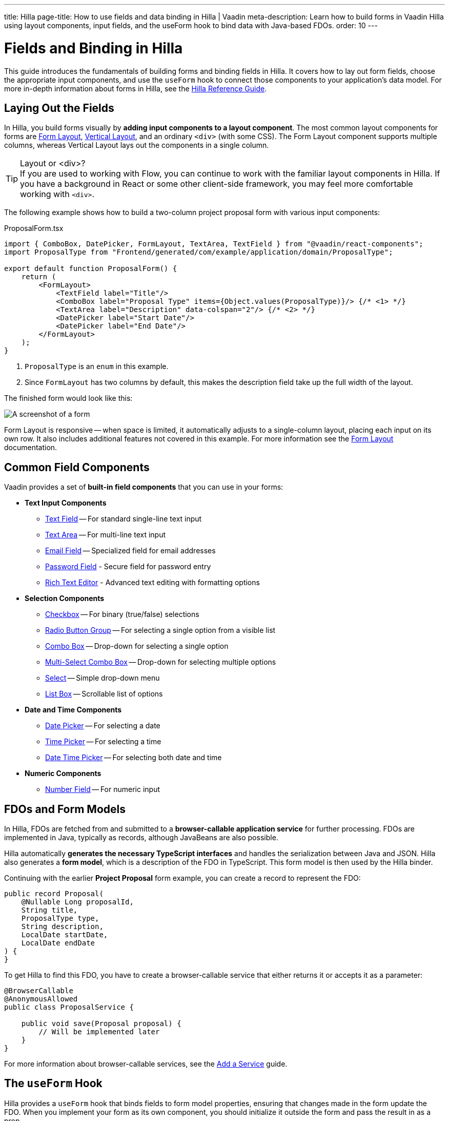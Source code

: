---
title: Hilla
page-title: How to use fields and data binding in Hilla | Vaadin
meta-description: Learn how to build forms in Vaadin Hilla using layout components, input fields, and the useForm hook to bind data with Java-based FDOs.
order: 10
---


= Fields and Binding in Hilla
:toclevels: 2


This guide introduces the fundamentals of building forms and binding fields in Hilla. It covers how to lay out form fields, choose the appropriate input components, and use the `useForm` hook to connect those components to your application's data model. For more in-depth information about forms in Hilla, see the <<{articles}/hilla/guides/forms#,Hilla Reference Guide>>.


== Laying Out the Fields

In Hilla, you build forms visually by *adding input components to a layout component*. The most common layout components for forms are <</components/form-layout#,Form Layout>>, <</components/vertical-layout#,Vertical Layout>>, and an ordinary `<div>` (with some CSS). The Form Layout component supports multiple columns, whereas Vertical Layout lays out the components in a single column.

.Layout or <div>?
[TIP]
If you are used to working with Flow, you can continue to work with the familiar layout components in Hilla. If you have a background in React or some other client-side framework, you may feel more comfortable working with `<div>`.

The following example shows how to build a two-column project proposal form with various input components:

.ProposalForm.tsx
[source,tsx]
----
import { ComboBox, DatePicker, FormLayout, TextArea, TextField } from "@vaadin/react-components";
import ProposalType from "Frontend/generated/com/example/application/domain/ProposalType";

export default function ProposalForm() {
    return (
        <FormLayout>
            <TextField label="Title"/>
            <ComboBox label="Proposal Type" items={Object.values(ProposalType)}/> {/* <1> */}
            <TextArea label="Description" data-colspan="2"/> {/* <2> */}
            <DatePicker label="Start Date"/>
            <DatePicker label="End Date"/>
        </FormLayout>
    );
}
----
<1> `ProposalType` is an `enum` in this example.
<2> Since `FormLayout` has two columns by default, this makes the description field take up the full width of the layout.

The finished form would look like this:

[.fill]
image::../images/example-form.png[A screenshot of a form]

Form Layout is responsive -- when space is limited, it automatically adjusts to a single-column layout, placing each input on its own row. It also includes additional features not covered in this example. For
more information see the <<{articles}/components/form-layout#,Form Layout>> documentation.


== Common Field Components

Vaadin provides a set of *built-in field components* that you can use in your forms:

* *Text Input Components*
  - <<{articles}/components/text-field#,Text Field>> -- For standard single-line text input
  - <<{articles}/components/text-area#,Text Area>> -- For multi-line text input
  - <<{articles}/components/email-field#,Email Field>> -- Specialized field for email addresses
  - <<{articles}/components/password-field#,Password Field>> - Secure field for password entry
  - <<{articles}/components/rich-text-editor#,Rich Text Editor>> - Advanced text editing with formatting options
* *Selection Components*
  - <<{articles}/components/checkbox#,Checkbox>> -- For binary (true/false) selections
  - <<{articles}/components/radio-button#,Radio Button Group>> -- For selecting a single option from a visible list
  - <<{articles}/components/combo-box#,Combo Box>> -- Drop-down for selecting a single option
  - <<{articles}/components/multi-select-combo-box#,Multi-Select Combo Box>> -- Drop-down for selecting multiple options
  - <<{articles}/components/select#,Select>> -- Simple drop-down menu
  - <<{articles}/components/list-box#,List Box>> -- Scrollable list of options
* *Date and Time Components*
  - <<{articles}/components/date-picker#,Date Picker>> -- For selecting a date
  - <<{articles}/components/time-picker#,Time Picker>> -- For selecting a time
  - <<{articles}/components/date-time-picker#,Date Time Picker>> -- For selecting both date and time
* *Numeric Components*
  - <<{articles}/components/number-field#,Number Field>> -- For numeric input


== FDOs and Form Models

In Hilla, FDOs are fetched from and submitted to a *browser-callable application service* for further processing. 
FDOs are implemented in Java, typically as records, although JavaBeans are also possible. 

Hilla automatically *generates the necessary TypeScript interfaces* and handles the serialization between Java and JSON. Hilla also generates a *form model*, which is a description of the FDO in TypeScript. This form model is then used by the Hilla binder.

Continuing with the earlier *Project Proposal* form example, you can create a record to represent the FDO:

[source,java]
----
public record Proposal(
    @Nullable Long proposalId,
    String title, 
    ProposalType type, 
    String description, 
    LocalDate startDate, 
    LocalDate endDate
) {
}
----

To get Hilla to find this FDO, you have to create a browser-callable service that either returns it or accepts it as a parameter:

[source,java]
----
@BrowserCallable
@AnonymousAllowed
public class ProposalService {

    public void save(Proposal proposal) {
        // Will be implemented later
    }
}
----

For more information about browser-callable services, see the <<../../../business-logic/add-service#,Add a Service>> guide.


== The `useForm` Hook

Hilla provides a `useForm` hook that binds fields to form model properties, ensuring that changes made in the form update the FDO. When you implement your form as its own component, you should initialize it outside the form and pass the result in as a prop.

For example, here is a form component that accepts the result of `useForm` as a required prop:

.ProposalForm.tsx
[source,tsx]
----
import { UseFormResult } from "@vaadin/hilla-react-form";
import ProposalModel from "Frontend/generated/com/example/application/tutorial/service/ProposalModel";
// (Other imports omitted for brevity)

export type ProposalFormProps = {
    form: UseFormResult<ProposalModel> // <1>
}

export default function ProposalForm({form}: ProposalFormProps) {
    return (
        <FormLayout>
            ...
        </FormLayout>
    );
}
----
<1> `ProposalModel` is a Hilla form model generated from the `Proposal` FDO.

A parent component that uses the form could look something like this:

.ProposalDrawer.tsx
[source,tsx]
----
import { useForm } from "@vaadin/hilla-react-form";
// (Other imports omitted for brevity)

export default function ProposalDrawer() {
    const form = useForm(ProposalModel);
    return (
        <section>
            <h2>Edit Proposal</h2>
            <ProposalForm form={form}/>
        </section>
    );
}
----

== Binding Fields

To bind a field to a form model property, use the `field` method from the `useForm` hook. This method generates an object containing all necessary props (like value, event handlers, and validation state) for the field component. You then use React's spread syntax (`{...}`) to apply these props to the component.

When using the `field()` method, you need to specify which property from the form model you want to bind by passing it as an argument. These properties are available in the `model` object returned by the `useForm` hook.

Here is an example that binds each field in the project proposal form to the corresponding form model property:

.ProposalForm.tsx
[source,tsx]
----
// (Imports omitted for brevity)

export type ProposalFormProps = {
    form: UseFormResult<ProposalModel>
}

export default function ProposalForm({form}: ProposalFormProps) {
    return (
        <FormLayout>
            <TextField label="Title" 
                       {...form.field(form.model.title)}/>
            <ComboBox label="Proposal Type" 
                      items={Object.values(ProposalType)} 
                      {...form.field(form.model.type)}/>
            <TextArea label="Description" 
                      data-colspan="2" 
                      {...form.field(form.model.description)}/>
            <DatePicker label="Start Date" 
                        {...form.field(form.model.startDate)}/>
            <DatePicker label="End Date" 
                        {...form.field(form.model.endDate)}/>
        </FormLayout>
    );
}
----


== Accessing the FDO

To access the FDO itself, use the `value` variable returned by the `useForm` hook:

[source,java]
----
const form = useForm(ProposalModel);

useEffect(() => {
    // Do something whenever the user selects a different type.
}, [form.value.type]);
----

In the example above, `value` is an instance of type `Proposal`. Hilla makes sure the FDO and the form are always in sync.

[NOTE]
In Hilla, there is always an FDO. If you haven't initialized your form with an existing FDO, Hilla creates a new, empty one.

== Clearing the Form

To clear the form, the `useForm` hook provides a `clear()` method:

.ProposalDrawer.tsx
[source,tsx]
----
// (Imports omitted for brevity)

export default function ProposalDrawer() {
    const form = useForm(ProposalModel);
    return (
        <section>
            <h2>Edit Proposal</h2>
            <ProposalForm form={form}/>
            <Button onClick={form.clear}>Clear Form</Button>
        </section>
    );
}
----

Clearing the form also clears the FDO, including unbound properties.


== Reading from an FDO

To populate a form with data from an existing FDO, the `useForm` hook provides a `read()` method:

.ProposalDrawer.tsx
[source,tsx]
----
// (Imports omitted for brevity)

export type ProposalDrawerProps = {
    proposal?: Proposal
}

export default function ProposalDrawer({proposal}: ProposalDrawerProps) {
    const form = useForm(ProposalModel);

    useEffect(() => {
        form.read(proposal);
    }, [proposal]);

    return (
        <section>
            <h2>Edit Proposal</h2>
            <ProposalForm form={form}/>
        </section>
    );
}
----

Reading an `undefined` or `null` value clears the form.
